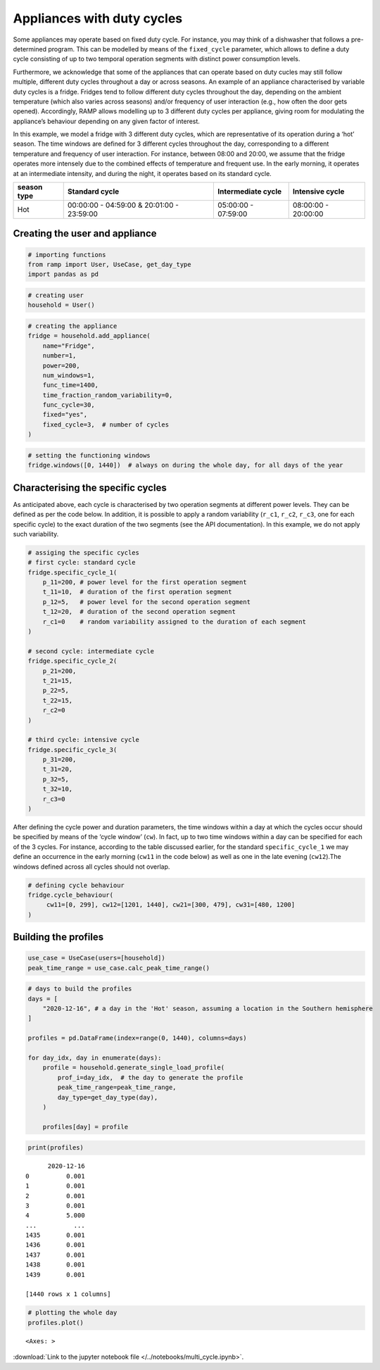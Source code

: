 Appliances with duty cycles
===========================

Some appliances may operate based on fixed duty cycle. For instance, you
may think of a dishwasher that follows a pre-determined program. This
can be modelled by means of the ``fixed_cycle`` parameter, which allows
to define a duty cycle consisting of up to two temporal operation
segments with distinct power consumption levels.

Furthermore, we acknowledge that some of the appliances that can operate
based on duty cucles may still follow multiple, different duty cycles
throughout a day or across seasons. An example of an appliance
characterised by variable duty cycles is a fridge. Fridges tend to
follow different duty cycles throughout the day, depending on the
ambient temperature (which also varies across seasons) and/or frequency
of user interaction (e.g., how often the door gets opened). Accordingly,
RAMP allows modelling up to 3 different duty cycles per appliance,
giving room for modulating the appliance’s behaviour depending on any
given factor of interest.

In this example, we model a fridge with 3 different duty cycles, which
are representative of its operation during a ‘hot’ season. The time
windows are defined for 3 different cycles throughout the day,
corresponding to a different temperature and frequency of user
interaction. For instance, between 08:00 and 20:00, we assume that the
fridge operates more intensely due to the combined effects of
temperature and frequent use. In the early morning, it operates at an
intermediate intensity, and during the night, it operates based on its
standard cycle.

+--------+------------------------------+--------------+--------------+
| season | Standard cycle               | Intermediate | Intensive    |
| type   |                              | cycle        | cycle        |
+========+==============================+==============+==============+
| Hot    | 00:00:00 - 04:59:00 &        | 05:00:00 -   | 08:00:00 -   |
|        | 20:01:00 - 23:59:00          | 07:59:00     | 20:00:00     |
+--------+------------------------------+--------------+--------------+

Creating the user and appliance
~~~~~~~~~~~~~~~~~~~~~~~~~~~~~~~

.. code:: ipython3

    # importing functions
    from ramp import User, UseCase, get_day_type
    import pandas as pd

.. code:: ipython3

    # creating user
    household = User()

.. code:: ipython3

    # creating the appliance
    fridge = household.add_appliance(
        name="Fridge",
        number=1,
        power=200,
        num_windows=1,
        func_time=1400,
        time_fraction_random_variability=0,
        func_cycle=30,
        fixed="yes",
        fixed_cycle=3,  # number of cycles
    )

.. code:: ipython3

    # setting the functioning windows
    fridge.windows([0, 1440])  # always on during the whole day, for all days of the year

Characterising the specific cycles
~~~~~~~~~~~~~~~~~~~~~~~~~~~~~~~~~~

As anticipated above, each cycle is characterised by two operation
segments at different power levels. They can be defined as per the code
below. In addition, it is possible to apply a random variability
(``r_c1``, ``r_c2``, ``r_c3``, one for each specific cycle) to the exact
duration of the two segments (see the API documentation). In this
example, we do not apply such variability.

.. code:: ipython3

    # assiging the specific cycles
    # first cycle: standard cycle
    fridge.specific_cycle_1(
        p_11=200, # power level for the first operation segment
        t_11=10,  # duration of the first operation segment
        p_12=5,   # power level for the second operation segment
        t_12=20,  # duration of the second operation segment
        r_c1=0    # random variability assigned to the duration of each segment
    )
    
    # second cycle: intermediate cycle
    fridge.specific_cycle_2(
        p_21=200,
        t_21=15,
        p_22=5,
        t_22=15,
        r_c2=0
    )
    
    # third cycle: intensive cycle
    fridge.specific_cycle_3(
        p_31=200,
        t_31=20,
        p_32=5,
        t_32=10,
        r_c3=0
    )

After defining the cycle power and duration parameters, the time windows
within a day at which the cycles occur should be specified by means of
the ‘cycle window’ (``cw``). In fact, up to two time windows within a
day can be specified for each of the 3 cycles. For instance, according
to the table discussed earlier, for the standard ``specific_cycle_1`` we
may define an occurrence in the early morning (``cw11`` in the code
below) as well as one in the late evening (``cw12``).The windows defined
across all cycles should not overlap.

.. code:: ipython3

    # defining cycle behaviour
    fridge.cycle_behaviour(
         cw11=[0, 299], cw12=[1201, 1440], cw21=[300, 479], cw31=[480, 1200]
    )

Building the profiles
~~~~~~~~~~~~~~~~~~~~~

.. code:: ipython3

    use_case = UseCase(users=[household])
    peak_time_range = use_case.calc_peak_time_range()

.. code:: ipython3

    # days to build the profiles
    days = [
        "2020-12-16", # a day in the 'Hot' season, assuming a location in the Southern hemisphere
    ]
    
    profiles = pd.DataFrame(index=range(0, 1440), columns=days)
    
    for day_idx, day in enumerate(days):
        profile = household.generate_single_load_profile(
            prof_i=day_idx,  # the day to generate the profile
            peak_time_range=peak_time_range,
            day_type=get_day_type(day),
        )
    
        profiles[day] = profile

.. code:: ipython3

    print(profiles)


.. parsed-literal::

          2020-12-16
    0          0.001
    1          0.001
    2          0.001
    3          0.001
    4          5.000
    ...          ...
    1435       0.001
    1436       0.001
    1437       0.001
    1438       0.001
    1439       0.001
    
    [1440 rows x 1 columns]


.. code:: ipython3

    # plotting the whole day
    profiles.plot()




.. parsed-literal::

    <Axes: >




.. image:: output_15_1.png



:download:`Link to the jupyter notebook file </../notebooks/multi_cycle.ipynb>`.
